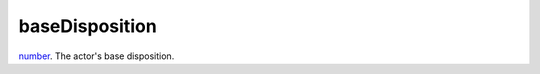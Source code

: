 baseDisposition
====================================================================================================

`number`_. The actor's base disposition.

.. _`number`: ../../../lua/type/number.html
